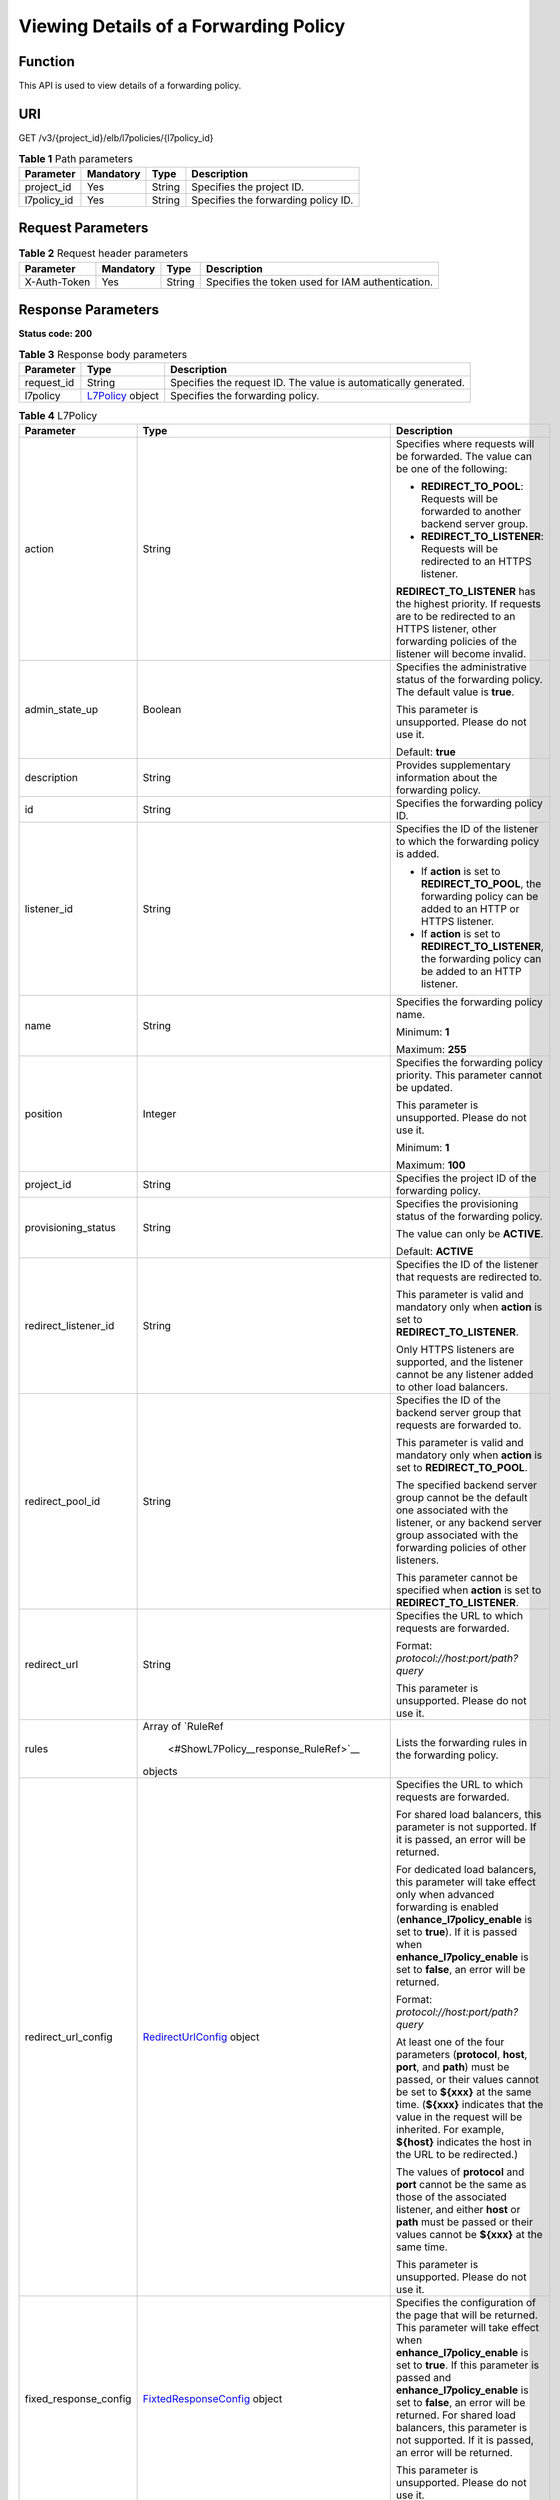Viewing Details of a Forwarding Policy
======================================

Function
^^^^^^^^

This API is used to view details of a forwarding policy.

URI
^^^

GET /v3/{project_id}/elb/l7policies/{l7policy_id}

.. table:: **Table 1** Path parameters

   =========== ========= ====== ===================================
   Parameter   Mandatory Type   Description
   =========== ========= ====== ===================================
   project_id  Yes       String Specifies the project ID.
   l7policy_id Yes       String Specifies the forwarding policy ID.
   =========== ========= ====== ===================================

Request Parameters
^^^^^^^^^^^^^^^^^^

.. table:: **Table 2** Request header parameters

   ============ ========= ====== ================================================
   Parameter    Mandatory Type   Description
   ============ ========= ====== ================================================
   X-Auth-Token Yes       String Specifies the token used for IAM authentication.
   ============ ========= ====== ================================================

Response Parameters
^^^^^^^^^^^^^^^^^^^

**Status code: 200**

.. table:: **Table 3** Response body parameters

   +------------+---------------------------------------------------+---------------------------------------------------+
   | Parameter  | Type                                              | Description                                       |
   +============+===================================================+===================================================+
   | request_id | String                                            | Specifies the request ID. The value is            |
   |            |                                                   | automatically generated.                          |
   +------------+---------------------------------------------------+---------------------------------------------------+
   | l7policy   | `L7Policy <#ShowL7Policy__response_L7Policy>`__   | Specifies the forwarding policy.                  |
   |            | object                                            |                                                   |
   +------------+---------------------------------------------------+---------------------------------------------------+

.. table:: **Table 4** L7Policy

   +---------------------------------------+---------------------------------------+---------------------------------------+
   | Parameter                             | Type                                  | Description                           |
   +=======================================+=======================================+=======================================+
   | action                                | String                                | Specifies where requests will be      |
   |                                       |                                       | forwarded. The value can be one of    |
   |                                       |                                       | the following:                        |
   |                                       |                                       |                                       |
   |                                       |                                       | -  **REDIRECT_TO_POOL**: Requests     |
   |                                       |                                       |    will be forwarded to another       |
   |                                       |                                       |    backend server group.              |
   |                                       |                                       |                                       |
   |                                       |                                       | -  **REDIRECT_TO_LISTENER**: Requests |
   |                                       |                                       |    will be redirected to an HTTPS     |
   |                                       |                                       |    listener.                          |
   |                                       |                                       |                                       |
   |                                       |                                       | **REDIRECT_TO_LISTENER** has the      |
   |                                       |                                       | highest priority. If requests are to  |
   |                                       |                                       | be redirected to an HTTPS listener,   |
   |                                       |                                       | other forwarding policies of the      |
   |                                       |                                       | listener will become invalid.         |
   +---------------------------------------+---------------------------------------+---------------------------------------+
   | admin_state_up                        | Boolean                               | Specifies the administrative status   |
   |                                       |                                       | of the forwarding policy. The default |
   |                                       |                                       | value is **true**.                    |
   |                                       |                                       |                                       |
   |                                       |                                       | This parameter is unsupported. Please |
   |                                       |                                       | do not use it.                        |
   |                                       |                                       |                                       |
   |                                       |                                       | Default: **true**                     |
   +---------------------------------------+---------------------------------------+---------------------------------------+
   | description                           | String                                | Provides supplementary information    |
   |                                       |                                       | about the forwarding policy.          |
   +---------------------------------------+---------------------------------------+---------------------------------------+
   | id                                    | String                                | Specifies the forwarding policy ID.   |
   +---------------------------------------+---------------------------------------+---------------------------------------+
   | listener_id                           | String                                | Specifies the ID of the listener to   |
   |                                       |                                       | which the forwarding policy is added. |
   |                                       |                                       |                                       |
   |                                       |                                       | -  If **action** is set to            |
   |                                       |                                       |    **REDIRECT_TO_POOL**, the          |
   |                                       |                                       |    forwarding policy can be added to  |
   |                                       |                                       |    an HTTP or HTTPS listener.         |
   |                                       |                                       |                                       |
   |                                       |                                       | -  If **action** is set to            |
   |                                       |                                       |    **REDIRECT_TO_LISTENER**, the      |
   |                                       |                                       |    forwarding policy can be added to  |
   |                                       |                                       |    an HTTP listener.                  |
   +---------------------------------------+---------------------------------------+---------------------------------------+
   | name                                  | String                                | Specifies the forwarding policy name. |
   |                                       |                                       |                                       |
   |                                       |                                       | Minimum: **1**                        |
   |                                       |                                       |                                       |
   |                                       |                                       | Maximum: **255**                      |
   +---------------------------------------+---------------------------------------+---------------------------------------+
   | position                              | Integer                               | Specifies the forwarding policy       |
   |                                       |                                       | priority. This parameter cannot be    |
   |                                       |                                       | updated.                              |
   |                                       |                                       |                                       |
   |                                       |                                       | This parameter is unsupported. Please |
   |                                       |                                       | do not use it.                        |
   |                                       |                                       |                                       |
   |                                       |                                       | Minimum: **1**                        |
   |                                       |                                       |                                       |
   |                                       |                                       | Maximum: **100**                      |
   +---------------------------------------+---------------------------------------+---------------------------------------+
   | project_id                            | String                                | Specifies the project ID of the       |
   |                                       |                                       | forwarding policy.                    |
   +---------------------------------------+---------------------------------------+---------------------------------------+
   | provisioning_status                   | String                                | Specifies the provisioning status of  |
   |                                       |                                       | the forwarding policy.                |
   |                                       |                                       |                                       |
   |                                       |                                       | The value can only be **ACTIVE**.     |
   |                                       |                                       |                                       |
   |                                       |                                       | Default: **ACTIVE**                   |
   +---------------------------------------+---------------------------------------+---------------------------------------+
   | redirect_listener_id                  | String                                | Specifies the ID of the listener that |
   |                                       |                                       | requests are redirected to.           |
   |                                       |                                       |                                       |
   |                                       |                                       | This parameter is valid and mandatory |
   |                                       |                                       | only when **action** is set to        |
   |                                       |                                       | **REDIRECT_TO_LISTENER**.             |
   |                                       |                                       |                                       |
   |                                       |                                       | Only HTTPS listeners are supported,   |
   |                                       |                                       | and the listener cannot be any        |
   |                                       |                                       | listener added to other load          |
   |                                       |                                       | balancers.                            |
   +---------------------------------------+---------------------------------------+---------------------------------------+
   | redirect_pool_id                      | String                                | Specifies the ID of the backend       |
   |                                       |                                       | server group that requests are        |
   |                                       |                                       | forwarded to.                         |
   |                                       |                                       |                                       |
   |                                       |                                       | This parameter is valid and mandatory |
   |                                       |                                       | only when **action** is set to        |
   |                                       |                                       | **REDIRECT_TO_POOL**.                 |
   |                                       |                                       |                                       |
   |                                       |                                       | The specified backend server group    |
   |                                       |                                       | cannot be the default one associated  |
   |                                       |                                       | with the listener, or any backend     |
   |                                       |                                       | server group associated with the      |
   |                                       |                                       | forwarding policies of other          |
   |                                       |                                       | listeners.                            |
   |                                       |                                       |                                       |
   |                                       |                                       | This parameter cannot be specified    |
   |                                       |                                       | when **action** is set to             |
   |                                       |                                       | **REDIRECT_TO_LISTENER**.             |
   +---------------------------------------+---------------------------------------+---------------------------------------+
   | redirect_url                          | String                                | Specifies the URL to which requests   |
   |                                       |                                       | are forwarded.                        |
   |                                       |                                       |                                       |
   |                                       |                                       | Format:                               |
   |                                       |                                       | *protocol://host:port/path?query*     |
   |                                       |                                       |                                       |
   |                                       |                                       | This parameter is unsupported. Please |
   |                                       |                                       | do not use it.                        |
   +---------------------------------------+---------------------------------------+---------------------------------------+
   | rules                                 | Array of                              | Lists the forwarding rules in the     |
   |                                       | `RuleRef                              | forwarding policy.                    |
   |                                       |  <#ShowL7Policy__response_RuleRef>`__ |                                       |
   |                                       | objects                               |                                       |
   +---------------------------------------+---------------------------------------+---------------------------------------+
   | redirect_url_config                   | `RedirectUrlConfig <#ShowL7P          | Specifies the URL to which requests   |
   |                                       | olicy__response_RedirectUrlConfig>`__ | are forwarded.                        |
   |                                       | object                                |                                       |
   |                                       |                                       | For shared load balancers, this       |
   |                                       |                                       | parameter is not supported. If it is  |
   |                                       |                                       | passed, an error will be returned.    |
   |                                       |                                       |                                       |
   |                                       |                                       | For dedicated load balancers, this    |
   |                                       |                                       | parameter will take effect only when  |
   |                                       |                                       | advanced forwarding is enabled        |
   |                                       |                                       | (**enhance_l7policy_enable** is set   |
   |                                       |                                       | to **true**). If it is passed when    |
   |                                       |                                       | **enhance_l7policy_enable** is set to |
   |                                       |                                       | **false**, an error will be returned. |
   |                                       |                                       |                                       |
   |                                       |                                       | Format:                               |
   |                                       |                                       | *protocol://host:port/path?query*     |
   |                                       |                                       |                                       |
   |                                       |                                       | At least one of the four parameters   |
   |                                       |                                       | (**protocol**, **host**, **port**,    |
   |                                       |                                       | and **path**) must be passed, or      |
   |                                       |                                       | their values cannot be set to         |
   |                                       |                                       | **${xxx}** at the same time.          |
   |                                       |                                       | (**${xxx}** indicates that the value  |
   |                                       |                                       | in the request will be inherited. For |
   |                                       |                                       | example, **${host}** indicates the    |
   |                                       |                                       | host in the URL to be redirected.)    |
   |                                       |                                       |                                       |
   |                                       |                                       | The values of **protocol** and        |
   |                                       |                                       | **port** cannot be the same as those  |
   |                                       |                                       | of the associated listener, and       |
   |                                       |                                       | either **host** or **path** must be   |
   |                                       |                                       | passed or their values cannot be      |
   |                                       |                                       | **${xxx}** at the same time.          |
   |                                       |                                       |                                       |
   |                                       |                                       | This parameter is unsupported. Please |
   |                                       |                                       | do not use it.                        |
   +---------------------------------------+---------------------------------------+---------------------------------------+
   | fixed_response_config                 | `FixtedResponseConfig <#ShowL7Poli    | Specifies the configuration of the    |
   |                                       | cy__response_FixtedResponseConfig>`__ | page that will be returned. This      |
   |                                       | object                                | parameter will take effect when       |
   |                                       |                                       | **enhance_l7policy_enable** is set to |
   |                                       |                                       | **true**. If this parameter is passed |
   |                                       |                                       | and **enhance_l7policy_enable** is    |
   |                                       |                                       | set to **false**, an error will be    |
   |                                       |                                       | returned. For shared load balancers,  |
   |                                       |                                       | this parameter is not supported. If   |
   |                                       |                                       | it is passed, an error will be        |
   |                                       |                                       | returned.                             |
   |                                       |                                       |                                       |
   |                                       |                                       | This parameter is unsupported. Please |
   |                                       |                                       | do not use it.                        |
   +---------------------------------------+---------------------------------------+---------------------------------------+
   | priority                              | Integer                               | Specifies the forwarding policy       |
   |                                       |                                       | priority. This parameter is available |
   |                                       |                                       | only for dedicated load balancers and |
   |                                       |                                       | will take effect when                 |
   |                                       |                                       | **enhance_l7policy_enable** is set to |
   |                                       |                                       | **true**.                             |
   |                                       |                                       |                                       |
   |                                       |                                       | A smaller value indicates a higher    |
   |                                       |                                       | priority. The value must be unique    |
   |                                       |                                       | for each forwarding policy of the     |
   |                                       |                                       | same listener.                        |
   |                                       |                                       |                                       |
   |                                       |                                       | If **action** is set to               |
   |                                       |                                       | **REDIRECT_TO_LISTENER**, the value   |
   |                                       |                                       | can only be **0**, indicating that    |
   |                                       |                                       | **REDIRECT_TO_LISTENER** has the      |
   |                                       |                                       | highest priority.                     |
   |                                       |                                       |                                       |
   |                                       |                                       | -  If **enhance_l7policy_enable** is  |
   |                                       |                                       |    set to **false**, forwarding       |
   |                                       |                                       |    policies are automatically         |
   |                                       |                                       |    prioritized based on the original  |
   |                                       |                                       |    sorting logic. Forwarding policy   |
   |                                       |                                       |    priorities are independent of each |
   |                                       |                                       |    other regardless of domain names.  |
   |                                       |                                       |    If forwarding policies use the     |
   |                                       |                                       |    same domain name, their priorities |
   |                                       |                                       |    follow the order of exact match    |
   |                                       |                                       |    (**EQUAL_TO**), prefix match       |
   |                                       |                                       |    (**STARTS_WITH**), and regular     |
   |                                       |                                       |    expression match (**REGEX**). If   |
   |                                       |                                       |    prefix match is used for matching, |
   |                                       |                                       |    the longer the path, the higher    |
   |                                       |                                       |    the priority. If a forwarding      |
   |                                       |                                       |    policy contains only a domain name |
   |                                       |                                       |    without a path specified, the path |
   |                                       |                                       |    is **/**, and prefix match is used |
   |                                       |                                       |    by default.                        |
   |                                       |                                       |                                       |
   |                                       |                                       | -  If **enhance_l7policy_enable** is  |
   |                                       |                                       |    set to **true** and this parameter |
   |                                       |                                       |    is not passed, the priority will   |
   |                                       |                                       |    set to a sum of 1 and the highest  |
   |                                       |                                       |    priority of existing forwarding    |
   |                                       |                                       |    policy in the same listener by     |
   |                                       |                                       |    default. There will be two cases:  |
   |                                       |                                       |    a) If the highest priority of      |
   |                                       |                                       |    existing forwarding policies is    |
   |                                       |                                       |    the maximum (10,000), the          |
   |                                       |                                       |    forwarding policy will fail to     |
   |                                       |                                       |    create because the final priority  |
   |                                       |                                       |    for creating the forwarding policy |
   |                                       |                                       |    is the sum of 1 and 10,000, which  |
   |                                       |                                       |    exceeds the maximum. In this case, |
   |                                       |                                       |    please specify a value or adjust   |
   |                                       |                                       |    the priorities of existing         |
   |                                       |                                       |    forwarding policies. b) If no      |
   |                                       |                                       |    forwarding policies exist, the     |
   |                                       |                                       |    highest priority of existing       |
   |                                       |                                       |    forwarding policies will set to 1  |
   |                                       |                                       |    by default.                        |
   |                                       |                                       |                                       |
   |                                       |                                       | This parameter is unsupported. Please |
   |                                       |                                       | do not use it.                        |
   |                                       |                                       |                                       |
   |                                       |                                       | Minimum: **0**                        |
   |                                       |                                       |                                       |
   |                                       |                                       | Maximum: **10000**                    |
   +---------------------------------------+---------------------------------------+---------------------------------------+

.. table:: **Table 5** RuleRef

   ========= ====== =================================
   Parameter Type   Description
   ========= ====== =================================
   id        String Specifies the forwarding rule ID.
   ========= ====== =================================

.. table:: **Table 6** RedirectUrlConfig

   +---------------------------------------+---------------------------------------+---------------------------------------+
   | Parameter                             | Type                                  | Description                           |
   +=======================================+=======================================+=======================================+
   | protocol                              | String                                | Specifies the protocol for            |
   |                                       |                                       | redirection. The default value is     |
   |                                       |                                       | **${protocol}**, indicating that the  |
   |                                       |                                       | protocol of the request will be used. |
   |                                       |                                       |                                       |
   |                                       |                                       | Value options:                        |
   |                                       |                                       |                                       |
   |                                       |                                       | -  **HTTP**                           |
   |                                       |                                       |                                       |
   |                                       |                                       | -  **HTTPS**                          |
   |                                       |                                       |                                       |
   |                                       |                                       | -  **${protocol}**                    |
   |                                       |                                       |                                       |
   |                                       |                                       | Minimum: **1**                        |
   |                                       |                                       |                                       |
   |                                       |                                       | Maximum: **36**                       |
   +---------------------------------------+---------------------------------------+---------------------------------------+
   | host                                  | String                                | Specifies the host name that requests |
   |                                       |                                       | are redirected to. The value can      |
   |                                       |                                       | contain only letters, digits, hyphens |
   |                                       |                                       | (-), and periods (.) and must start   |
   |                                       |                                       | with a letter or digit. The default   |
   |                                       |                                       | value is **${host}**, indicating that |
   |                                       |                                       | the host of the request will be used. |
   |                                       |                                       |                                       |
   |                                       |                                       | Default: **${host}**                  |
   |                                       |                                       |                                       |
   |                                       |                                       | Minimum: **1**                        |
   |                                       |                                       |                                       |
   |                                       |                                       | Maximum: **128**                      |
   +---------------------------------------+---------------------------------------+---------------------------------------+
   | port                                  | String                                | Specifies the port that requests are  |
   |                                       |                                       | redirected to. The default value is   |
   |                                       |                                       | **${port}**, indicating that the port |
   |                                       |                                       | of the request will be used.          |
   |                                       |                                       |                                       |
   |                                       |                                       | Default: **${port}**                  |
   |                                       |                                       |                                       |
   |                                       |                                       | Minimum: **1**                        |
   |                                       |                                       |                                       |
   |                                       |                                       | Maximum: **16**                       |
   +---------------------------------------+---------------------------------------+---------------------------------------+
   | path                                  | String                                | Specifies the path that requests are  |
   |                                       |                                       | redirected to. The default value is   |
   |                                       |                                       | **${path}**, indicating that the path |
   |                                       |                                       | of the request will be used. The      |
   |                                       |                                       | value can contain only letters,       |
   |                                       |                                       | digits, and special characters        |
   |                                       |                                       | \_-';@^- %#&$.*+?,=!:|/()[]{} and     |
   |                                       |                                       | must start with a slash (/).          |
   |                                       |                                       |                                       |
   |                                       |                                       | Default: **${path}**                  |
   |                                       |                                       |                                       |
   |                                       |                                       | Minimum: **1**                        |
   |                                       |                                       |                                       |
   |                                       |                                       | Maximum: **128**                      |
   +---------------------------------------+---------------------------------------+---------------------------------------+
   | query                                 | String                                | Specifies the query string set in the |
   |                                       |                                       | URL for redirection. The default      |
   |                                       |                                       | value is **${query}**, indicating     |
   |                                       |                                       | that the query string of the request  |
   |                                       |                                       | will be used.                         |
   |                                       |                                       |                                       |
   |                                       |                                       | For example, in the URL               |
   |                                       |                                       | **https://www.                        |
   |                                       |                                       | xxx.com:8080/elb?type=loadbalancer**, |
   |                                       |                                       | **${query}** indicates                |
   |                                       |                                       | **type=loadbalancer**. If this        |
   |                                       |                                       | parameter is set to                   |
   |                                       |                                       | **${query}&name=my_name**, the URL    |
   |                                       |                                       | will be redirected to                 |
   |                                       |                                       | **https://www.xxx.com:8080/           |
   |                                       |                                       | elb?type=loadbalancer&name=my_name**. |
   |                                       |                                       |                                       |
   |                                       |                                       | The value is case-sensitive and can   |
   |                                       |                                       | contain only letters, digits, and     |
   |                                       |                                       | special characters                    |
   |                                       |                                       | !$&'()*+,-./:;=?@^_\`                 |
   |                                       |                                       |                                       |
   |                                       |                                       | Default: **${query}**                 |
   |                                       |                                       |                                       |
   |                                       |                                       | Minimum: **0**                        |
   |                                       |                                       |                                       |
   |                                       |                                       | Maximum: **128**                      |
   +---------------------------------------+---------------------------------------+---------------------------------------+
   | status_code                           | String                                | Specifies the status code returned    |
   |                                       |                                       | after the requests are redirected.    |
   |                                       |                                       |                                       |
   |                                       |                                       | Value options:                        |
   |                                       |                                       |                                       |
   |                                       |                                       | -  **301**                            |
   |                                       |                                       |                                       |
   |                                       |                                       | -  **302**                            |
   |                                       |                                       |                                       |
   |                                       |                                       | -  **303**                            |
   |                                       |                                       |                                       |
   |                                       |                                       | -  **307**                            |
   |                                       |                                       |                                       |
   |                                       |                                       | -  **308**                            |
   |                                       |                                       |                                       |
   |                                       |                                       | Minimum: **1**                        |
   |                                       |                                       |                                       |
   |                                       |                                       | Maximum: **16**                       |
   +---------------------------------------+---------------------------------------+---------------------------------------+

.. table:: **Table 7** FixtedResponseConfig

   +---------------------------------------+---------------------------------------+---------------------------------------+
   | Parameter                             | Type                                  | Description                           |
   +=======================================+=======================================+=======================================+
   | status_code                           | String                                | Specifies the HTTP status code        |
   |                                       |                                       | configured in the forwarding policy.  |
   |                                       |                                       | The value can be any integer in the   |
   |                                       |                                       | range of 200–299, 400–499, or         |
   |                                       |                                       | 500–599.                              |
   |                                       |                                       |                                       |
   |                                       |                                       | Minimum: **1**                        |
   |                                       |                                       |                                       |
   |                                       |                                       | Maximum: **16**                       |
   +---------------------------------------+---------------------------------------+---------------------------------------+
   | content_type                          | String                                | Specifies the format of the response  |
   |                                       |                                       | body.                                 |
   |                                       |                                       |                                       |
   |                                       |                                       | Value options:                        |
   |                                       |                                       |                                       |
   |                                       |                                       | -  **text/plain**                     |
   |                                       |                                       |                                       |
   |                                       |                                       | -  **text/css**                       |
   |                                       |                                       |                                       |
   |                                       |                                       | -  **text/html**                      |
   |                                       |                                       |                                       |
   |                                       |                                       | -  **application/javascript**         |
   |                                       |                                       |                                       |
   |                                       |                                       | -  **application/json**               |
   |                                       |                                       |                                       |
   |                                       |                                       | Minimum: **0**                        |
   |                                       |                                       |                                       |
   |                                       |                                       | Maximum: **32**                       |
   +---------------------------------------+---------------------------------------+---------------------------------------+
   | message_body                          | String                                | Specifies the content of the response |
   |                                       |                                       | body.                                 |
   |                                       |                                       |                                       |
   |                                       |                                       | Minimum: **0**                        |
   |                                       |                                       |                                       |
   |                                       |                                       | Maximum: **1024**                     |
   +---------------------------------------+---------------------------------------+---------------------------------------+

Example Requests
^^^^^^^^^^^^^^^^

.. code:: screen

   GET

   https://{elb_endpoint}/v3/99a3fff0d03c428eac3678da6a7d0f24/elb/l7policies/cf4360fd-8631-41ff-a6f5-b72c35da74be

Example Responses
^^^^^^^^^^^^^^^^^

**Status code: 200**

Successful request.

.. code:: screen

   {
     "l7policy" : {
       "description" : "",
       "admin_state_up" : true,
       "rules" : [ ],
       "project_id" : "99a3fff0d03c428eac3678da6a7d0f24",
       "listener_id" : "e2220d2a-3faf-44f3-8cd6-0c42952bd0ab",
       "redirect_listener_id" : "48a97732-449e-4aab-b561-828d29e45050",
       "action" : "REDIRECT_TO_LISTENER",
       "position" : 100,
       "provisioning_status" : "ACTIVE",
       "id" : "cf4360fd-8631-41ff-a6f5-b72c35da74be",
       "name" : ""
     },
     "request_id" : "6be83ec4-623e-4840-a417-2fcdf8ad5dfa"
   }

Status Codes
^^^^^^^^^^^^

=========== ===================
Status Code Description
=========== ===================
200         Successful request.
=========== ===================

Error Codes
^^^^^^^^^^^

See `Error Codes <errorcode.html>`__.

**Parent topic:** `Forwarding Policy <topic_300000009.html>`__
